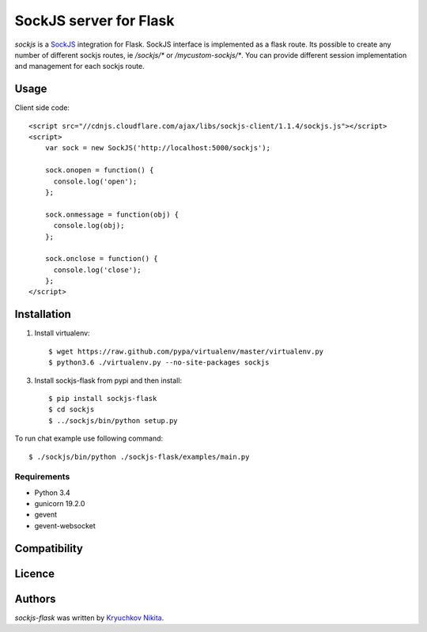 SockJS server for Flask
============

.. image:: https://img.shields.io/pypi/v/sockjs-flask.svg
    :target: https://pypi.python.org/pypi/sockjs-flask
    :alt: Latest PyPI version

.. image:: https://travis-ci.org/borntyping/cookiecutter-pypackage-minimal.png
   :target: https://travis-ci.org/borntyping/cookiecutter-pypackage-minimal
   :alt: Latest Travis CI build status

`sockjs` is a `SockJS <http://sockjs.org>`_ integration for Flask.  SockJS interface
is implemented as a flask route. Its possible to create any number of different sockjs routes, ie `/sockjs/*` or `/mycustom-sockjs/*`.
You can provide different session implementation and management for each sockjs route.

Usage
-----

Client side code::

  <script src="//cdnjs.cloudflare.com/ajax/libs/sockjs-client/1.1.4/sockjs.js"></script>
  <script>
      var sock = new SockJS('http://localhost:5000/sockjs');

      sock.onopen = function() {
        console.log('open');
      };

      sock.onmessage = function(obj) {
        console.log(obj);
      };

      sock.onclose = function() {
        console.log('close');
      };
  </script>


Installation
------------
1. Install virtualenv::

    $ wget https://raw.github.com/pypa/virtualenv/master/virtualenv.py
    $ python3.6 ./virtualenv.py --no-site-packages sockjs

3. Install sockjs-flask from pypi and then install::

    $ pip install sockjs-flask
    $ cd sockjs
    $ ../sockjs/bin/python setup.py

To run chat example use following command::

    $ ./sockjs/bin/python ./sockjs-flask/examples/main.py

Requirements
^^^^^^^^^^^^

- Python 3.4
- gunicorn 19.2.0
- gevent
- gevent-websocket

Compatibility
-------------

Licence
-------

Authors
-------

`sockjs-flask` was written by `Kryuchkov Nikita <pycodi@hotmail.com>`_.
